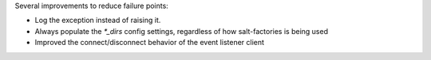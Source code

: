 Several improvements to reduce failure points:

* Log the exception instead of raising it.
* Always populate the `*_dirs` config settings, regardless of how salt-factories is being used
* Improved the connect/disconnect behavior of the event listener client

